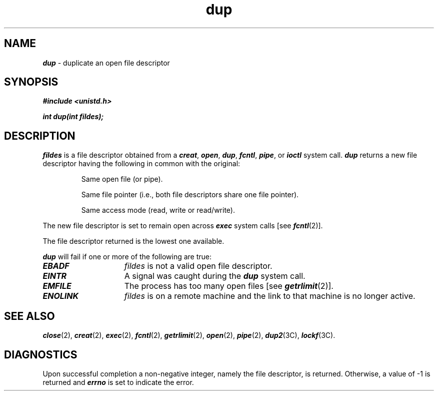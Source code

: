 '\"macro stdmacro
.if n .pH g2.dup @(#)dup	41.1 of 1/3/91
.\" Copyright 1991 UNIX System Laboratories, Inc.
.\" Copyright 1989, 1990 AT&T
.nr X
.if \nX=0 .ds x} dup 2 "" "\&"
.if \nX=1 .ds x} dup 2 ""
.if \nX=2 .ds x} dup 2 "" "\&"
.if \nX=3 .ds x} dup "" "" "\&"
.TH \*(x}
.SH NAME
\f4dup\f1 \- duplicate an open file descriptor
.SH SYNOPSIS
\f4#include <unistd.h>\f1
.PP
\f4int dup(int fildes);\f1
.SH DESCRIPTION
.I fildes\^
is a
file descriptor
obtained from a
\f4creat\fP,
\f4open\fP,
\f4dup\fP,
\f4fcntl\fP,
\f4pipe\fP,
or
\f4ioctl\fP
system call.
\f4dup\fP
returns a new
file descriptor
having the following in common with the original:
.IP
Same open file (or pipe).
.IP
Same file pointer
(i.e., both file descriptors share one file pointer).
.IP
Same access mode (read, write or read/write).
.PP
The new
file descriptor
is set to remain open across
\f4exec\fP
system calls
[see
\f4fcntl\fP(2)].
.PP
The
file descriptor
returned is the lowest one available.
.PP
\f4dup\fP 
will fail if one or more of the following are true:
.TP 15
\f4EBADF\fP
.I fildes\^
is not a valid open
file descriptor.
.TP 15
\f4EINTR\fP
A signal was caught during the \f4dup\fP system call.
.TP 15
\f4EMFILE\fP
The process has too many open files [see
\f4getrlimit\fP(2)].
.TP 15
\f4ENOLINK\fP
\f2fildes\f1 is on a remote machine and the link
to that machine is no longer active.
.SH "SEE ALSO"
\f4close\fP(2),
\f4creat\fP(2),
\f4exec\fP(2),
\f4fcntl\fP(2),
\f4getrlimit\fP(2),
\f4open\fP(2),
\f4pipe\fP(2),
\f4dup2\fP(3C),
\f4lockf\fP(3C).
.SH "DIAGNOSTICS"
Upon successful completion a non-negative integer,
namely the
file descriptor,
is returned.
Otherwise, a value of \-1 is returned and
\f4errno\fP
is set to indicate the error.
.\"	@(#)dup.2	6.2 of 9/6/83
.Ee
